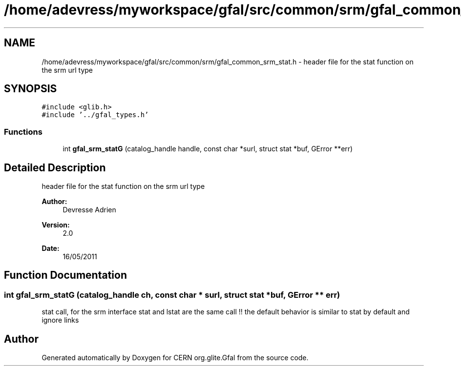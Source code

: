 .TH "/home/adevress/myworkspace/gfal/src/common/srm/gfal_common_srm_stat.h" 3 "29 Aug 2011" "Version 1.90" "CERN org.glite.Gfal" \" -*- nroff -*-
.ad l
.nh
.SH NAME
/home/adevress/myworkspace/gfal/src/common/srm/gfal_common_srm_stat.h \- header file for the stat function on the srm url type 
.SH SYNOPSIS
.br
.PP
\fC#include <glib.h>\fP
.br
\fC#include '../gfal_types.h'\fP
.br

.SS "Functions"

.in +1c
.ti -1c
.RI "int \fBgfal_srm_statG\fP (catalog_handle handle, const char *surl, struct stat *buf, GError **err)"
.br
.in -1c
.SH "Detailed Description"
.PP 
header file for the stat function on the srm url type 

\fBAuthor:\fP
.RS 4
Devresse Adrien 
.RE
.PP
\fBVersion:\fP
.RS 4
2.0 
.RE
.PP
\fBDate:\fP
.RS 4
16/05/2011 
.RE
.PP

.SH "Function Documentation"
.PP 
.SS "int gfal_srm_statG (catalog_handle ch, const char * surl, struct stat * buf, GError ** err)"
.PP
stat call, for the srm interface stat and lstat are the same call !! the default behavior is similar to stat by default and ignore links 
.SH "Author"
.PP 
Generated automatically by Doxygen for CERN org.glite.Gfal from the source code.
